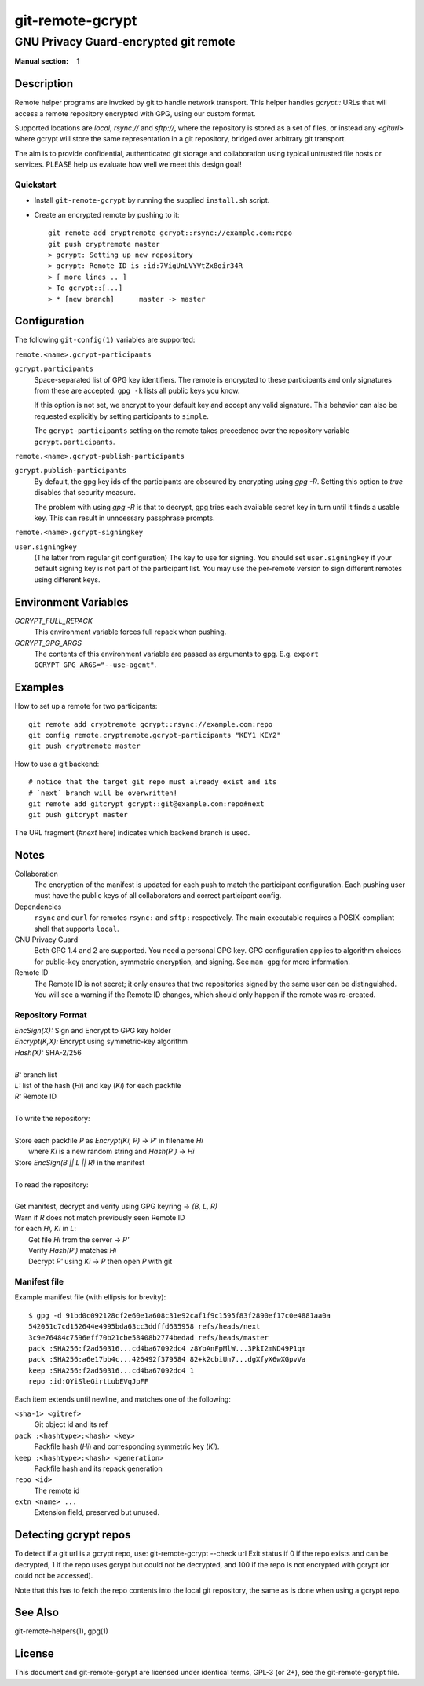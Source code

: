 =================
git-remote-gcrypt
=================

--------------------------------------
GNU Privacy Guard-encrypted git remote
--------------------------------------

:Manual section: 1

Description
===========

Remote helper programs are invoked by git to handle network transport.
This helper handles `gcrypt::` URLs that will access a remote repository
encrypted with GPG, using our custom format.

Supported locations are `local`, `rsync://` and `sftp://`, where the
repository is stored as a set of files, or instead any `<giturl>` where
gcrypt will store the same representation in a git repository, bridged
over arbitrary git transport.

The aim is to provide confidential, authenticated git storage and
collaboration using typical untrusted file hosts or services.
PLEASE help us evaluate how well we meet this design goal!

Quickstart
..........

* Install ``git-remote-gcrypt`` by running the supplied ``install.sh`` script.

* Create an encrypted remote by pushing to it::

    git remote add cryptremote gcrypt::rsync://example.com:repo
    git push cryptremote master
    > gcrypt: Setting up new repository
    > gcrypt: Remote ID is :id:7VigUnLVYVtZx8oir34R
    > [ more lines .. ]
    > To gcrypt::[...]
    > * [new branch]      master -> master

Configuration
=============

The following ``git-config(1)`` variables are supported:

``remote.<name>.gcrypt-participants``
    ..
``gcrypt.participants``
    Space-separated list of GPG key identifiers. The remote is encrypted
    to these participants and only signatures from these are accepted.
    ``gpg -k`` lists all public keys you know.

    If this option is not set, we encrypt to your default key and accept
    any valid signature. This behavior can also be requested explicitly
    by setting participants to ``simple``.

    The ``gcrypt-participants`` setting on the remote takes precedence
    over the repository variable ``gcrypt.participants``.

``remote.<name>.gcrypt-publish-participants``
    ..
``gcrypt.publish-participants``
    By default, the gpg key ids of the participants are obscured by
    encrypting using `gpg -R`. Setting this option to `true` disables
    that security measure.

    The problem with using `gpg -R` is that to decrypt, gpg tries each
    available secret key in turn until it finds a usable key.
    This can result in unncessary passphrase prompts.

``remote.<name>.gcrypt-signingkey``
    ..
``user.signingkey``
    (The latter from regular git configuration) The key to use for signing.
    You should set ``user.signingkey`` if your default signing key is not
    part of the participant list. You may use the per-remote version
    to sign different remotes using different keys.


Environment Variables
=====================

*GCRYPT_FULL_REPACK*
    This environment variable forces full repack when pushing.

*GCRYPT_GPG_ARGS*
    The contents of this environment variable are passed as arguments
    to gpg.  E.g. ``export GCRYPT_GPG_ARGS="--use-agent"``.

Examples
========

How to set up a remote for two participants::

    git remote add cryptremote gcrypt::rsync://example.com:repo
    git config remote.cryptremote.gcrypt-participants "KEY1 KEY2"
    git push cryptremote master

How to use a git backend::

    # notice that the target git repo must already exist and its
    # `next` branch will be overwritten!
    git remote add gitcrypt gcrypt::git@example.com:repo#next
    git push gitcrypt master

The URL fragment (`#next` here) indicates which backend branch is used.

Notes
=====

Collaboration
    The encryption of the manifest is updated for each push to match the
    participant configuration. Each pushing user must have the public
    keys of all collaborators and correct participant config.

Dependencies
    ``rsync`` and ``curl`` for remotes ``rsync:`` and ``sftp:``
    respectively. The main executable requires a POSIX-compliant shell
    that supports ``local``.

GNU Privacy Guard
    Both GPG 1.4 and 2 are supported. You need a personal GPG key. GPG
    configuration applies to algorithm choices for public-key
    encryption, symmetric encryption, and signing. See ``man gpg`` for
    more information.

Remote ID
    The Remote ID is not secret; it only ensures that two repositories
    signed by the same user can be distinguished.  You will see
    a warning if the Remote ID changes, which should only happen if the
    remote was re-created.

Repository Format
.................

| `EncSign(X):`   Sign and Encrypt to GPG key holder
| `Encrypt(K,X):` Encrypt using symmetric-key algorithm
| `Hash(X):`      SHA-2/256
|
| `B:` branch list
| `L:` list of the hash (`Hi`) and key (`Ki`) for each packfile
| `R:` Remote ID
|
| To write the repository:
|
| Store each packfile `P` as `Encrypt(Ki, P)` → `P'` in filename `Hi`
|   where `Ki` is a new random string and `Hash(P')` → `Hi`
| Store `EncSign(B || L || R)` in the manifest
|
| To read the repository:
|
| Get manifest, decrypt and verify using GPG keyring → `(B, L, R)`
| Warn if `R` does not match previously seen Remote ID
| for each `Hi, Ki` in `L`:
|   Get file `Hi` from the server → `P'`
|   Verify `Hash(P')` matches `Hi`
|   Decrypt `P'` using `Ki` → `P` then open `P` with git

Manifest file
.............

Example manifest file (with ellipsis for brevity)::

    $ gpg -d 91bd0c092128cf2e60e1a608c31e92caf1f9c1595f83f2890ef17c0e4881aa0a
    542051c7cd152644e4995bda63cc3ddffd635958 refs/heads/next
    3c9e76484c7596eff70b21cbe58408b2774bedad refs/heads/master
    pack :SHA256:f2ad50316...cd4ba67092dc4 z8YoAnFpMlW...3PkI2mND49P1qm
    pack :SHA256:a6e17bb4c...426492f379584 82+k2cbiUn7...dgXfyX6wXGpvVa
    keep :SHA256:f2ad50316...cd4ba67092dc4 1
    repo :id:OYiSleGirtLubEVqJpFF

Each item extends until newline, and matches one of the following:

``<sha-1> <gitref>``
    Git object id and its ref

``pack :<hashtype>:<hash> <key>``
    Packfile hash (`Hi`) and corresponding symmetric key (`Ki`).

``keep :<hashtype>:<hash> <generation>``
    Packfile hash and its repack generation

``repo <id>``
    The remote id

``extn <name> ...``
    Extension field, preserved but unused.

Detecting gcrypt repos
======================

To detect if a git url is a gcrypt repo, use: git-remote-gcrypt --check url
Exit status if 0 if the repo exists and can be decrypted, 1 if the repo
uses gcrypt but could not be decrypted, and 100 if the repo is not
encrypted with gcrypt (or could not be accessed).

Note that this has to fetch the repo contents into the local git
repository, the same as is done when using a gcrypt repo.

See Also
========

git-remote-helpers(1), gpg(1)

License
=======

This document and git-remote-gcrypt are licensed under identical terms,
GPL-3 (or 2+), see the git-remote-gcrypt file.

.. this document generates a man page with rst2man
.. vim: ft=rst tw=72 sts=4

